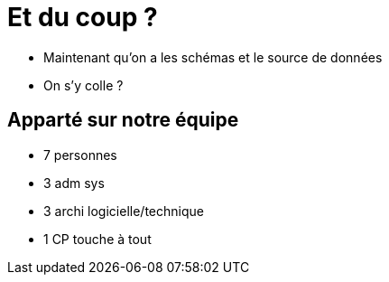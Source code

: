 = Et du coup ?

* Maintenant qu'on a les schémas et le source de données
* On s'y colle ?

== Apparté sur notre équipe

* 7 personnes
* 3 adm sys
* 3 archi logicielle/technique
* 1 CP touche à tout


